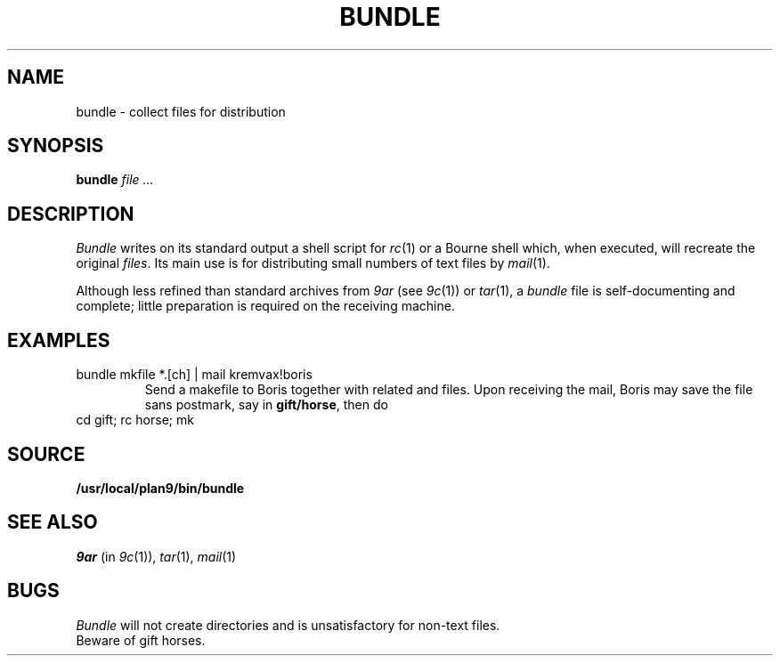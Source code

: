 .TH BUNDLE 1
.SH NAME
bundle \- collect files for distribution
.SH SYNOPSIS
.B bundle
.I file ...
.SH DESCRIPTION
.I Bundle
writes on its standard output a shell script for
.IR rc (1)
or a Bourne shell
which, when executed,
will recreate the original
.IR files .
Its main use is for distributing small numbers of text files by
.IR mail (1).
.PP
Although less refined than standard archives from
.I 9ar
(see
.IR 9c (1))
or
.IR tar (1),
a
.IR bundle
file
is self-documenting and complete; little preparation is required on
the receiving machine.
.SH EXAMPLES
.TP
.L
bundle mkfile *.[ch] | mail kremvax!boris
Send a makefile to Boris together with related
.L .c
and
.L .h
files.
Upon receiving the mail, Boris may save the file sans postmark,
say in
.BR gift/horse ,
then do
.TP
.L
cd gift; rc horse; mk
.SH SOURCE
.B /usr/local/plan9/bin/bundle
.SH SEE ALSO
.I 9ar
(in
.IR 9c (1)), 
.IR tar (1), 
.IR mail (1)
.SH BUGS
.I Bundle
will not create directories and is unsatisfactory for non-text files.
.br
Beware of gift horses.
